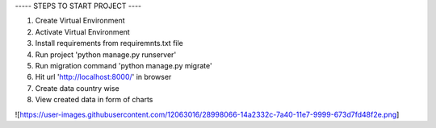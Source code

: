
----- STEPS TO START PROJECT ----

1. Create Virtual Environment
2. Activate Virtual Environment
3. Install requirements from requiremnts.txt file
4. Run project 'python manage.py runserver'
5. Run migration command 'python manage.py migrate'
6. Hit url 'http://localhost:8000/' in browser
7. Create data country wise
8. View created data in form of charts


![https://user-images.githubusercontent.com/12063016/28998066-14a2332c-7a40-11e7-9999-673d7fd48f2e.png]

